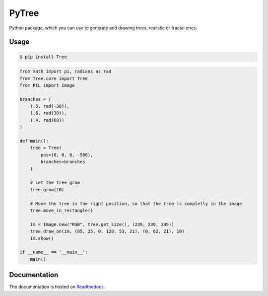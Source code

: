 PyTree
======
.. image:: https://img.shields.io/pypi/v/tree.svg?style=flat-square
        :target: https://pypi.python.org/pypi/Tree

.. image:: https://img.shields.io/pypi/l/Tree.svg?style=flat-square
        :target: https://github.com/PixelwarStudio/PyTree/blob/master/LICENSE

Python package, which you can use to generate and drawing trees, realistic or fractal ones.

Usage
-----
.. code-block:: bash

    $ pip install Tree

.. code-block:: python

    from math import pi, radians as rad
    from Tree.core import Tree
    from PIL import Image

    branches = (
        (.5, rad(-30)),
        (.6, rad(30)),
        (.4, rad(60))
    )

    def main():
        tree = Tree(
            pos=(0, 0, 0, -500),
            branches=branches
        )
        
        # Let the tree grow
        tree.grow(10)
        
        # Move the tree in the right position, so that the tree is completly in the image
        tree.move_in_rectangle()

        im = Image.new("RGB", tree.get_size(), (239, 239, 239))
        tree.draw_on(im, (85, 25, 0, 128, 53, 21), (0, 62, 21), 10)
        im.show()

    if __name__ == '__main__':
        main()
    
.. image:: https://raw.githubusercontent.com/PixelwarStudio/PyTree/master/images/example.png

Documentation
-------------
The documentation is hosted on Readthedocs_.

.. _Readthedocs: http://pytree.readthedocs.io/en/latest/ 